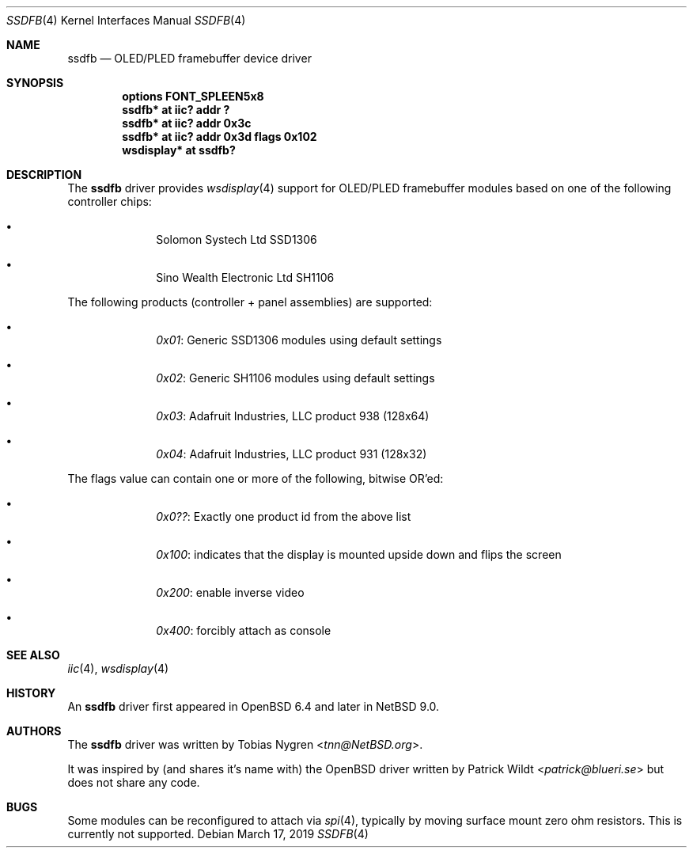 .\"	$NetBSD: ssdfb.4,v 1.2 2019/03/17 06:17:30 tnn Exp $
.\"
.\" Copyright (c) 2019 The NetBSD Foundation, Inc.
.\" All rights reserved.
.\"
.\" This code is derived from software contributed to The NetBSD Foundation
.\" by Tobias Nygren.
.\"
.\" Redistribution and use in source and binary forms, with or without
.\" modification, are permitted provided that the following conditions
.\" are met:
.\" 1. Redistributions of source code must retain the above copyright
.\"    notice, this list of conditions and the following disclaimer.
.\" 2. Redistributions in binary form must reproduce the above copyright
.\"    notice, this list of conditions and the following disclaimer in the
.\"    documentation and/or other materials provided with the distribution.
.\"
.\" THIS SOFTWARE IS PROVIDED BY THE NETBSD FOUNDATION, INC. AND CONTRIBUTORS
.\" ``AS IS'' AND ANY EXPRESS OR IMPLIED WARRANTIES, INCLUDING, BUT NOT LIMITED
.\" TO, THE IMPLIED WARRANTIES OF MERCHANTABILITY AND FITNESS FOR A PARTICULAR
.\" PURPOSE ARE DISCLAIMED.  IN NO EVENT SHALL THE FOUNDATION OR CONTRIBUTORS
.\" BE LIABLE FOR ANY DIRECT, INDIRECT, INCIDENTAL, SPECIAL, EXEMPLARY, OR
.\" CONSEQUENTIAL DAMAGES (INCLUDING, BUT NOT LIMITED TO, PROCUREMENT OF
.\" SUBSTITUTE GOODS OR SERVICES; LOSS OF USE, DATA, OR PROFITS; OR BUSINESS
.\" INTERRUPTION) HOWEVER CAUSED AND ON ANY THEORY OF LIABILITY, WHETHER IN
.\" CONTRACT, STRICT LIABILITY, OR TORT (INCLUDING NEGLIGENCE OR OTHERWISE)
.\" ARISING IN ANY WAY OUT OF THE USE OF THIS SOFTWARE, EVEN IF ADVISED OF THE
.\" POSSIBILITY OF SUCH DAMAGE.
.\"
.Dd March 17, 2019
.Dt SSDFB 4
.Os
.Sh NAME
.Nm ssdfb
.Nd OLED/PLED framebuffer device driver
.Sh SYNOPSIS
.Cd "options FONT_SPLEEN5x8"
.Cd "ssdfb* at iic? addr ?"
.Cd "ssdfb* at iic? addr 0x3c"
.Cd "ssdfb* at iic? addr 0x3d flags 0x102"
.Cd "wsdisplay* at ssdfb?"
.Sh DESCRIPTION
The
.Nm
driver provides
.Xr wsdisplay 4
support for OLED/PLED framebuffer modules based on one
of the following controller chips:
.Pp
.Bl -bullet -offset indent
.It
Solomon Systech Ltd SSD1306
.It
Sino Wealth Electronic Ltd SH1106
.El
.Pp
The following products (controller + panel assemblies) are supported:
.Bl -bullet -offset indent
.It
.Em 0x01 :
Generic SSD1306 modules using default settings
.It
.Em 0x02 :
Generic SH1106 modules using default settings
.It
.Em 0x03 :
Adafruit Industries, LLC product 938 (128x64)
.It
.Em 0x04 :
Adafruit Industries, LLC product 931 (128x32)
.El
.Pp
The flags value can contain one or more of the following, bitwise OR'ed:
.Pp
.Bl -bullet -offset indent
.It
.Em 0x0?? :
Exactly one product id from the above list
.It
.Em 0x100 :
indicates that the display is mounted upside down and flips the screen
.It
.Em 0x200 :
enable inverse video
.It
.Em 0x400 :
forcibly attach as console
.El
.Sh SEE ALSO
.Xr iic 4 ,
.Xr wsdisplay 4
.Sh HISTORY
An
.Nm
driver first appeared in
.Ox 6.4
and later in
.Nx 9.0 .
.Sh AUTHORS
.An -nosplit
The
.Nm
driver
was written by
.An Tobias Nygren Aq Mt tnn@NetBSD.org .
.Pp
It was inspired by (and shares it's name with) the
.Ox driver written by
.An Patrick Wildt Aq Mt patrick@blueri.se
but does not share any code.
.Sh BUGS
Some modules can be reconfigured to attach via
.Xr spi 4 ,
typically by moving surface mount zero ohm resistors.
This is currently not supported.
